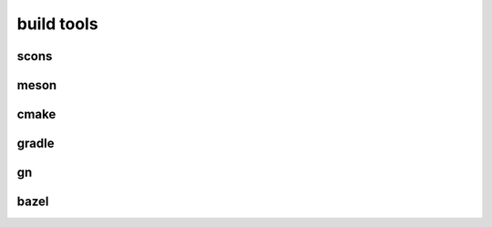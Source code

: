 build tools
===============

scons
------

meson
-------


cmake
------


gradle
-------

gn
-----


bazel
-------



